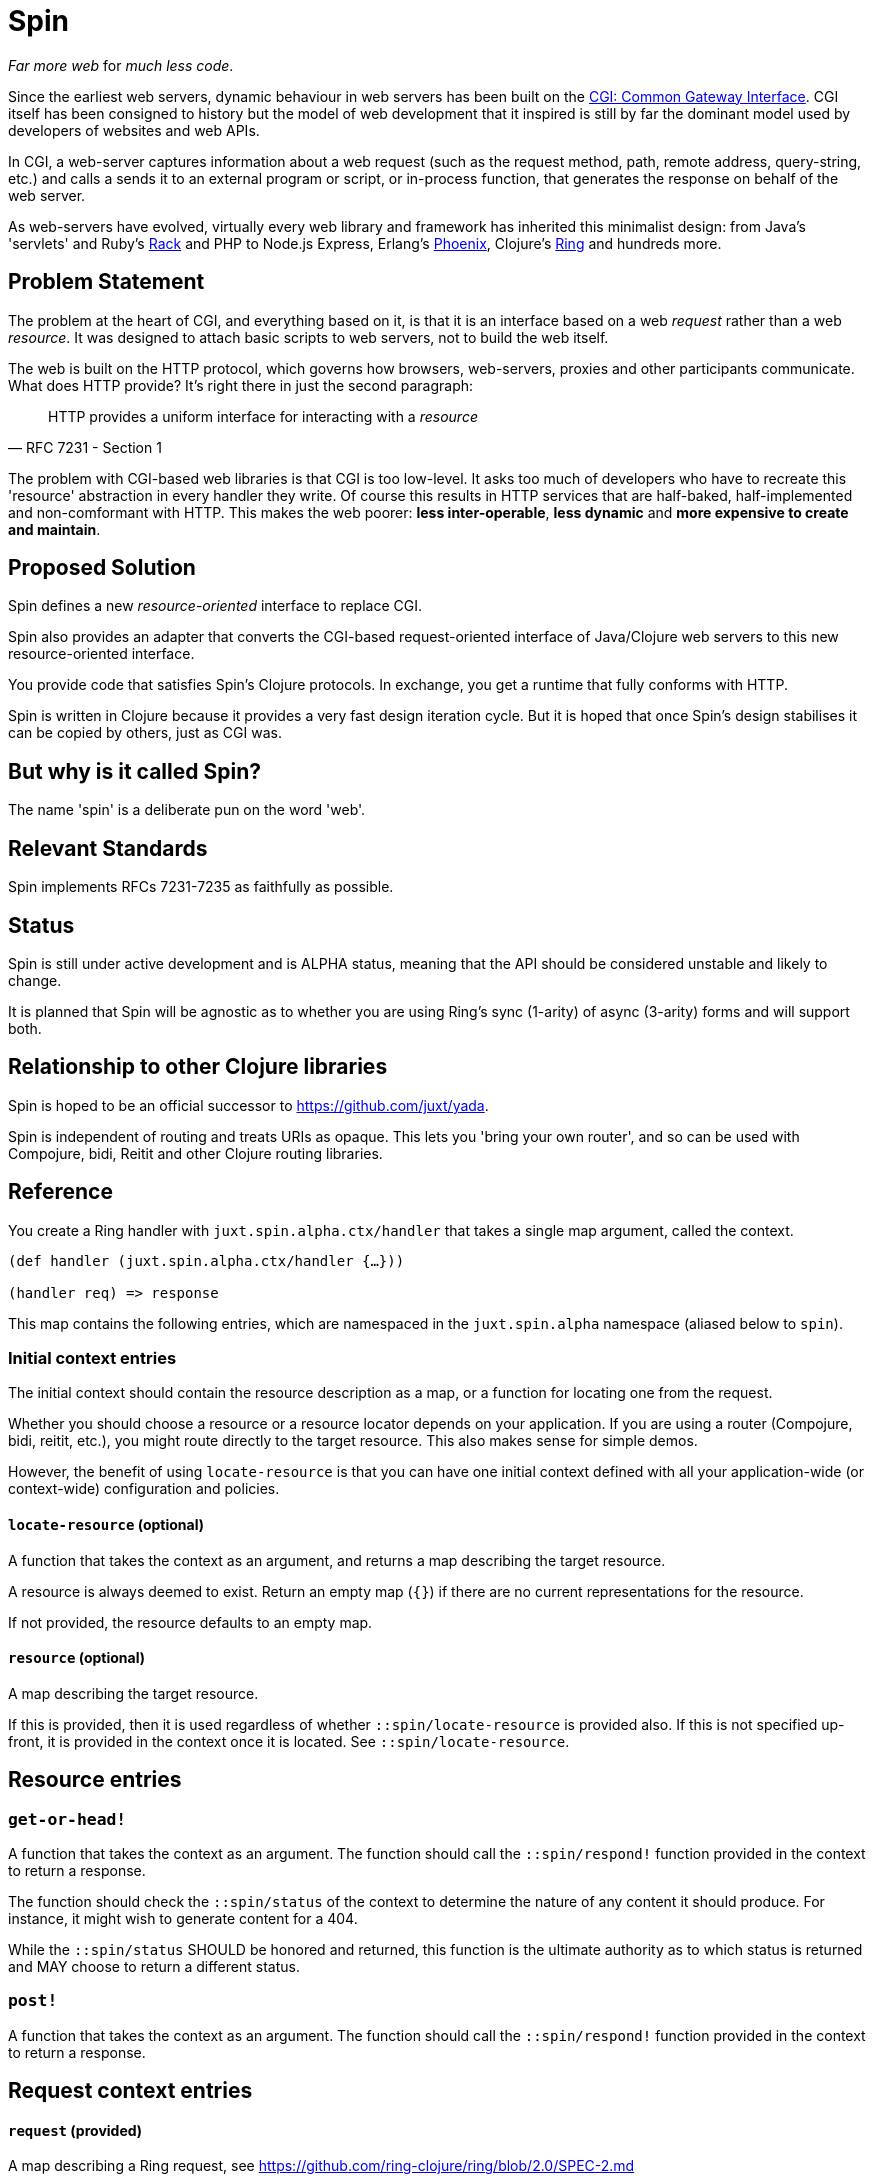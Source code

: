 = Spin

_Far more web_ for _much less code_.

Since the earliest web servers, dynamic behaviour in web servers has been built
on the https://www.w3.org/CGI/[CGI: Common Gateway Interface]. CGI itself has
been consigned to history but the model of web development that it inspired is
still by far the dominant model used by developers of websites and web APIs.

In CGI, a web-server captures information about a web request (such as the
request method, path, remote address, query-string, etc.) and calls a sends it
to an external program or script, or in-process function, that generates the
response on behalf of the web server.

As web-servers have evolved, virtually every web library and framework has
inherited this minimalist design: from Java's 'servlets' and Ruby's
https://www.rubyguides.com/2018/09/rack-middleware/[Rack] and PHP to Node.js
Express, Erlang's https://www.phoenixframework.org/[Phoenix], Clojure's
https://github.com/ring-clojure/ring[Ring] and hundreds more.

== Problem Statement

The problem at the heart of CGI, and everything based on it, is that it is an
interface based on a web _request_ rather than a web _resource_. It was designed
to attach basic scripts to web servers, not to build the web itself.

The web is built on the HTTP protocol, which governs how browsers, web-servers,
proxies and other participants communicate. What does HTTP provide? It's right
there in just the second paragraph:

[quote,RFC 7231 - Section 1]
____
HTTP provides a uniform interface for interacting with a _resource_
____

The problem with CGI-based web libraries is that CGI is too low-level. It asks
too much of developers who have to recreate this 'resource' abstraction in every
handler they write. Of course this results in HTTP services that are half-baked,
half-implemented and non-comformant with HTTP. This makes the web poorer: *less
inter-operable*, *less dynamic* and *more expensive to create and maintain*.

== Proposed Solution

Spin defines a new _resource-oriented_ interface to replace CGI.

Spin also provides an adapter that converts the CGI-based request-oriented
interface of Java/Clojure web servers to this new resource-oriented interface.

You provide code that satisfies Spin's Clojure protocols. In exchange, you get a
runtime that fully conforms with HTTP.

Spin is written in Clojure because it provides a very fast design iteration
cycle. But it is hoped that once Spin's design stabilises it can be copied by
others, just as CGI was.

== But why is it called Spin?

The name 'spin' is a deliberate pun on the word 'web'.

== Relevant Standards

Spin implements RFCs 7231-7235 as faithfully as possible.

== Status

Spin is still under active development and is ALPHA status, meaning that the API
should be considered unstable and likely to change.

It is planned that Spin will be agnostic as to whether you are using Ring's sync
(1-arity) of async (3-arity) forms and will support both.

== Relationship to other Clojure libraries

Spin is hoped to be an official successor to https://github.com/juxt/yada.

Spin is independent of routing and treats URIs as opaque. This lets you 'bring
your own router', and so can be used with Compojure, bidi, Reitit and other
Clojure routing libraries.

== Reference

You create a Ring handler with `juxt.spin.alpha.ctx/handler` that takes a single map argument, called the context.

[source,clojure]
----
(def handler (juxt.spin.alpha.ctx/handler {…}))

(handler req) => response
----

This map contains the following entries, which are namespaced in the
`juxt.spin.alpha` namespace (aliased below to `spin`).

=== Initial context entries

The initial context should contain the resource description as a map, or a
function for locating one from the request.

Whether you should choose a resource or a resource locator depends on your
application. If you are using a router (Compojure, bidi, reitit, etc.), you
might route directly to the target resource. This also makes sense for simple
demos.

However, the benefit of using `locate-resource` is that you can have one initial
context defined with all your application-wide (or context-wide) configuration
and policies.

==== `locate-resource` (optional)

A function that takes the context as an argument, and returns a map describing
the target resource.

A resource is always deemed to exist. Return an empty map (`{}`) if there are no
current representations for the resource.

If not provided, the resource defaults to an empty map.

==== `resource` (optional)

A map describing the target resource.

If this is provided, then it is used regardless of whether
`::spin/locate-resource` is provided also. If this is not specified up-front, it
is provided in the context once it is located. See `::spin/locate-resource`.

== Resource entries

=== `get-or-head!`

A function that takes the context as an argument. The function should call the
`::spin/respond!` function provided in the context to return a response.

The function should check the `::spin/status` of the context to determine the
nature of any content it should produce. For instance, it might wish to generate
content for a 404.

While the `::spin/status` SHOULD be honored and returned, this function is the
ultimate authority as to which status is returned and MAY choose to return a
different status.

=== `post!`

A function that takes the context as an argument. The function should call the
`::spin/respond!` function provided in the context to return a response.

== Request context entries

==== `request` (provided)

A map describing a Ring request, see
https://github.com/ring-clojure/ring/blob/2.0/SPEC-2.md

==== `respond!` (provided)

A callback function that is used to return a Ring response, which is map. See
https://github.com/ring-clojure/ring/blob/2.0/SPEC-2.md for full details.

==== `raise!` (provided)

A callback function that is used to raise any errors. See
https://github.com/ring-clojure/ring/blob/2.0/SPEC-2.md for full details.




== License

The MIT License (MIT)

Copyright © 2020 JUXT LTD.

Permission is hereby granted, free of charge, to any person obtaining a copy of this software and associated documentation files (the "Software"), to deal in the Software without restriction, including without limitation the rights to use, copy, modify, merge, publish, distribute, sublicense, and/or sell copies of the Software, and to permit persons to whom the Software is furnished to do so, subject to the following conditions:

The above copyright notice and this permission notice shall be included in all copies or substantial portions of the Software.

THE SOFTWARE IS PROVIDED "AS IS", WITHOUT WARRANTY OF ANY KIND, EXPRESS OR IMPLIED, INCLUDING BUT NOT LIMITED TO THE WARRANTIES OF MERCHANTABILITY, FITNESS FOR A PARTICULAR PURPOSE AND NONINFRINGEMENT. IN NO EVENT SHALL THE AUTHORS OR COPYRIGHT HOLDERS BE LIABLE FOR ANY CLAIM, DAMAGES OR OTHER LIABILITY, WHETHER IN AN ACTION OF CONTRACT, TORT OR OTHERWISE, ARISING FROM, OUT OF OR IN CONNECTION WITH THE SOFTWARE OR THE USE OR OTHER DEALINGS IN THE SOFTWARE.
